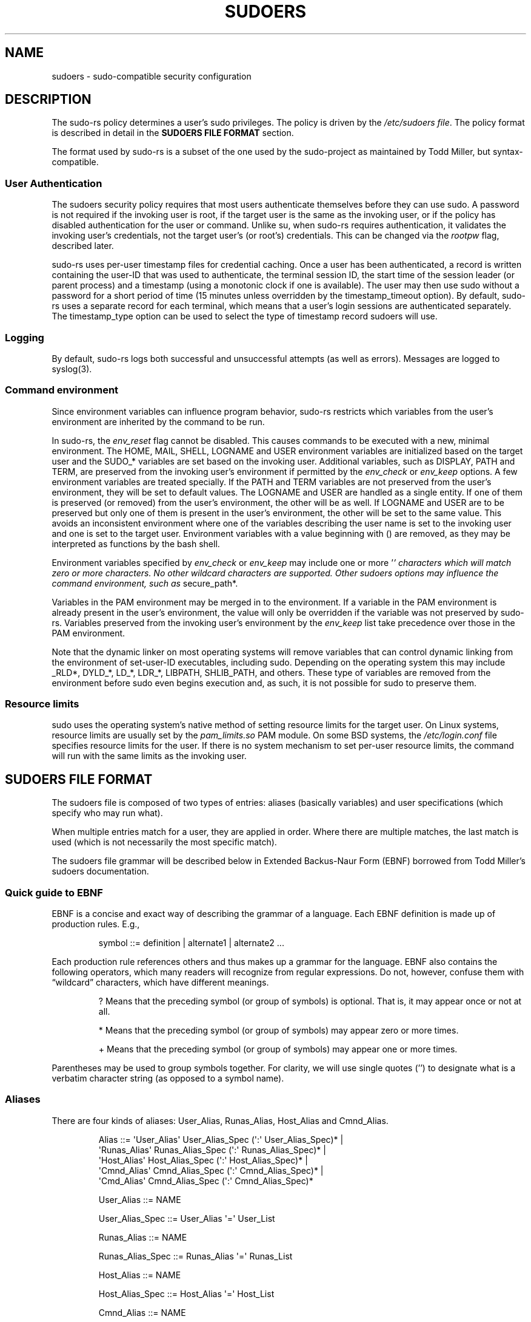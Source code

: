 .\" Automatically generated by Pandoc 3.6.3
.\"
.TH "SUDOERS" "5" "" "sudo\-rs 0.2.4" "sudo\-rs"
.SH NAME
\f[CR]sudoers\f[R] \- sudo\-compatible security configuration
.SH DESCRIPTION
The \f[CR]sudo\-rs\f[R] policy determines a user\[cq]s sudo privileges.
The policy is driven by the \f[I]/etc/sudoers file\f[R].
The policy format is described in detail in the \f[B]SUDOERS FILE
FORMAT\f[R] section.
.PP
The format used by sudo\-rs is a subset of the one used by the
sudo\-project as maintained by Todd Miller, but syntax\-compatible.
.SS User Authentication
The sudoers security policy requires that most users authenticate
themselves before they can use sudo.
A password is not required if the invoking user is root, if the target
user is the same as the invoking user, or if the policy has disabled
authentication for the user or command.
Unlike \f[CR]su\f[R], when \f[CR]sudo\-rs\f[R] requires authentication,
it validates the invoking user\[cq]s credentials, not the target
user\[cq]s (or root\[cq]s) credentials.
This can be changed via the \f[I]rootpw\f[R] flag, described later.
.PP
\f[CR]sudo\-rs\f[R] uses per\-user timestamp files for credential
caching.
Once a user has been authenticated, a record is written containing the
user\-ID that was used to authenticate, the terminal session ID, the
start time of the session leader (or parent process) and a timestamp
(using a monotonic clock if one is available).
The user may then use sudo without a password for a short period of time
(15 minutes unless overridden by the timestamp_timeout option).
By default, \f[CR]sudo\-rs\f[R] uses a separate record for each
terminal, which means that a user\[cq]s login sessions are authenticated
separately.
The timestamp_type option can be used to select the type of timestamp
record sudoers will use.
.SS Logging
By default, \f[CR]sudo\-rs\f[R] logs both successful and unsuccessful
attempts (as well as errors).
Messages are logged to syslog(3).
.SS Command environment
Since environment variables can influence program behavior,
\f[CR]sudo\-rs\f[R] restricts which variables from the user\[cq]s
environment are inherited by the command to be run.
.PP
In \f[CR]sudo\-rs\f[R], the \f[I]env_reset\f[R] flag cannot be disabled.
This causes commands to be executed with a new, minimal environment.
The \f[CR]HOME\f[R], \f[CR]MAIL\f[R], \f[CR]SHELL\f[R],
\f[CR]LOGNAME\f[R] and \f[CR]USER\f[R] environment variables are
initialized based on the target user and the \f[CR]SUDO_*\f[R] variables
are set based on the invoking user.
Additional variables, such as \f[CR]DISPLAY\f[R], \f[CR]PATH\f[R] and
\f[CR]TERM\f[R], are preserved from the invoking user\[cq]s environment
if permitted by the \f[I]env_check\f[R] or \f[I]env_keep\f[R] options.
A few environment variables are treated specially.
If the \f[CR]PATH\f[R] and \f[CR]TERM\f[R] variables are not preserved
from the user\[cq]s environment, they will be set to default values.
The \f[CR]LOGNAME\f[R] and \f[CR]USER\f[R] are handled as a single
entity.
If one of them is preserved (or removed) from the user\[cq]s
environment, the other will be as well.
If \f[CR]LOGNAME\f[R] and \f[CR]USER\f[R] are to be preserved but only
one of them is present in the user\[cq]s environment, the other will be
set to the same value.
This avoids an inconsistent environment where one of the variables
describing the user name is set to the invoking user and one is set to
the target user.
Environment variables with a value beginning with \f[CR]()\f[R] are
removed, as they may be interpreted as functions by the bash shell.
.PP
Environment variables specified by \f[I]env_check\f[R] or
\f[I]env_keep\f[R] may include one or more \[cq]\f[I]\[cq] characters
which will match zero or more characters.
No other wildcard characters are supported.
Other sudoers options may influence the command environment, such as
\f[R]secure_path*.
.PP
Variables in the PAM environment may be merged in to the environment.
If a variable in the PAM environment is already present in the
user\[cq]s environment, the value will only be overridden if the
variable was not preserved by \f[CR]sudo\-rs\f[R].
Variables preserved from the invoking user\[cq]s environment by the
\f[I]env_keep\f[R] list take precedence over those in the PAM
environment.
.PP
Note that the dynamic linker on most operating systems will remove
variables that can control dynamic linking from the environment of
set\-user\-ID executables, including sudo.
Depending on the operating system this may include \f[CR]_RLD*\f[R],
\f[CR]DYLD_*\f[R], \f[CR]LD_*\f[R], \f[CR]LDR_*\f[R],
\f[CR]LIBPATH\f[R], \f[CR]SHLIB_PATH\f[R], and others.
These type of variables are removed from the environment before sudo
even begins execution and, as such, it is not possible for sudo to
preserve them.
.SS Resource limits
sudo uses the operating system\[cq]s native method of setting resource
limits for the target user.
On Linux systems, resource limits are usually set by the
\f[I]pam_limits.so\f[R] PAM module.
On some BSD systems, the \f[I]/etc/login.conf\f[R] file specifies
resource limits for the user.
If there is no system mechanism to set per\-user resource limits, the
command will run with the same limits as the invoking user.
.SH SUDOERS FILE FORMAT
The sudoers file is composed of two types of entries: aliases (basically
variables) and user specifications (which specify who may run what).
.PP
When multiple entries match for a user, they are applied in order.
Where there are multiple matches, the last match is used (which is not
necessarily the most specific match).
.PP
The sudoers file grammar will be described below in Extended
Backus\-Naur Form (EBNF) borrowed from Todd Miller\[cq]s sudoers
documentation.
.SS Quick guide to EBNF
EBNF is a concise and exact way of describing the grammar of a language.
Each EBNF definition is made up of production rules.
E.g.,
.IP
.EX
 symbol ::= definition | alternate1 | alternate2 ...
.EE
.PP
Each production rule references others and thus makes up a grammar for
the language.
EBNF also contains the following operators, which many readers will
recognize from regular expressions.
Do not, however, confuse them with \[lq]wildcard\[rq] characters, which
have different meanings.
.IP
.EX
 ?     Means that the preceding symbol (or group of symbols) is optional.  That is, it may appear once or not at all.

 *     Means that the preceding symbol (or group of symbols) may appear zero or more times.

 +     Means that the preceding symbol (or group of symbols) may appear one or more times.
.EE
.PP
Parentheses may be used to group symbols together.
For clarity, we will use single quotes (\[cq]\[cq]) to designate what is
a verbatim character string (as opposed to a symbol name).
.SS Aliases
There are four kinds of aliases: User_Alias, Runas_Alias, Host_Alias and
Cmnd_Alias.
.IP
.EX
 Alias ::= \[aq]User_Alias\[aq]  User_Alias_Spec (\[aq]:\[aq] User_Alias_Spec)* |
           \[aq]Runas_Alias\[aq] Runas_Alias_Spec (\[aq]:\[aq] Runas_Alias_Spec)* |
           \[aq]Host_Alias\[aq]  Host_Alias_Spec (\[aq]:\[aq] Host_Alias_Spec)* |
           \[aq]Cmnd_Alias\[aq]  Cmnd_Alias_Spec (\[aq]:\[aq] Cmnd_Alias_Spec)* |
           \[aq]Cmd_Alias\[aq]   Cmnd_Alias_Spec (\[aq]:\[aq] Cmnd_Alias_Spec)*

 User_Alias ::= NAME

 User_Alias_Spec ::= User_Alias \[aq]=\[aq] User_List

 Runas_Alias ::= NAME

 Runas_Alias_Spec ::= Runas_Alias \[aq]=\[aq] Runas_List

 Host_Alias ::= NAME

 Host_Alias_Spec ::= Host_Alias \[aq]=\[aq] Host_List

 Cmnd_Alias ::= NAME

 Cmnd_Alias_Spec ::= Cmnd_Alias \[aq]=\[aq] Cmnd_List

 NAME ::= [A\-Z]([A\-Z][0\-9]_)*
.EE
.PP
Each alias definition is of the form
.IP
.EX
 Alias_Type NAME = item1, item2, ...
.EE
.PP
where \f[I]Alias_Type\f[R] is one of User_Alias, Runas_Alias,
Host_Alias, or Cmnd_Alias.
A NAME is a string of uppercase letters, numbers, and underscore
characters (\[cq]_\[cq]).
A NAME must start with an uppercase letter.
It is possible to put several alias definitions of the same type on a
single line, joined by a colon (`:').
E.g.,
.IP
.EX
 Alias_Type NAME = item1, item2, item3 : NAME = item4, item5
.EE
.PP
The definitions of what constitutes a valid alias member follow.
.IP
.EX
 User_List ::= User |
               User \[aq],\[aq] User_List

 User ::= \[aq]!\[aq]* user name |
          \[aq]!\[aq]* #user\-ID |
          \[aq]!\[aq]* %group |
          \[aq]!\[aq]* %#group\-ID |
          \[aq]!\[aq]* User_Alias
.EE
.PP
A User_List is made up of one or more user names, user\-IDs (prefixed
with `#'), system group names and IDs (prefixed with `%' and `%#'
respectively) and User_Aliases.
Each list item may be prefixed with zero or more `!' operators.
An odd number of `!' operators negate the value of the item; an even
number just cancel each other out.
.IP
.EX
 Runas_List ::= Runas_Member |
                Runas_Member \[aq],\[aq] Runas_List

 Runas_Member ::= \[aq]!\[aq]* user name |
                  \[aq]!\[aq]* #user\-ID |
                  \[aq]!\[aq]* %group |
                  \[aq]!\[aq]* %#group\-ID |
                  \[aq]!\[aq]* Runas_Alias
.EE
.PP
A Runas_List is similar to a User_List except that instead of
User_Aliases it can contain Runas_Aliases.
Note that user names and groups are matched as strings.
In other words, two users (groups) with the same user (group) ID are
considered to be distinct.
If you wish to match all user names with the same user\-ID (e.g., root
and toor), you can use a user\-ID instead of a name (\f[CR]#0\f[R] in
the example given).
.IP
.EX
 Host_List ::= Host |
               Host \[aq],\[aq] Host_List

 Host ::= \[aq]!\[aq]* host name |
          \[aq]!\[aq]* Host_Alias
.EE
.PP
A Host_List is made up of one or more host names.
Again, the value of an item may be negated with the `!' operator.
.IP
.EX
 Cmnd_List ::= Cmnd |
               Cmnd \[aq],\[aq] Cmnd_List

 command name ::= file name |
                  file name args |
                  file name \[aq]\[dq]\[dq]\[aq]

 Cmnd ::= \[aq]!\[aq]* command name |
          \[aq]!\[aq]* directory |
          \[aq]!\[aq]* Cmnd_Alias
          \[aq]!\[aq]* \[dq]list\[dq]
          \[aq]!\[aq]* \[dq]sudoedit\[dq]
.EE
.PP
A Cmnd_List is a list of one or more command names, directories, and
other aliases.
A command name is a fully qualified file name which may include
shell\-style wildcards (see the Wildcards section below).
A simple file name allows the user to run the command with any arguments
they wish.
However, you may also specify command line arguments (which in sudo\-rs
may \f[I]not\f[R] include wildcards).
Alternately, you can specify \[lq]\[rq] to indicate that the command may
only be run without command line arguments.
A directory is a fully qualified path name ending in a `/'.
When you specify a directory in a Cmnd_List, the user will be able to
run any file within that directory (but not in any sub\-directories
therein).
.PP
If a Cmnd has associated command line arguments, then the arguments in
the Cmnd must match exactly those given by the user on the command line.
Note that the following characters must be escaped with a `\[cq] if they
are used in command arguments: \[oq],', `:', `=', \[cq]\[cq].
.PP
There are two commands built into sudo itself: \[lq]list\[rq] and
\[lq]sudoedit\[rq].
Unlike other commands, these two must be specified in the sudoers file
without a leading path.
.PP
The \[lq]list\[rq] built\-in can be used to permit a user to list
another user\[cq]s privileges with sudo\[cq]s \-U option.
For example, \[lq]sudo \-l \-U otheruser\[rq].
A user with the \[lq]list\[rq] privilege is able to list another
user\[cq]s privileges even if they don\[cq]t have permission to run
commands as that user.
By default, only root or a user with the ability to run any command as
either root or the specified user on the current host may use the \-U
option.
No command line arguments may be specified with the \[lq]list\[rq]
built\-in.
.PP
The \[lq]sudoedit\[rq] built\-in will be used in the future to permit a
user to run sudo with the \-e option (or as sudoedit).
This feature is currently under development.
.SS Defaults
Certain configuration options may be changed from their default values
at run\-time via one or more Default_Entry lines.
These may affect all users on any host, all users on a specific host, a
specific user, a specific command, or commands being run as a specific
user.
Note that per\-command entries may not include command line arguments.
If you need to specify arguments, define a Cmnd_Alias and reference that
instead.
.IP
.EX
 Default_Type ::= \[aq]Defaults\[aq] |
                  \[aq]Defaults\[aq] \[aq]\[at]\[aq] Host_List |
                  \[aq]Defaults\[aq] \[aq]:\[aq] User_List |
                  \[aq]Defaults\[aq] \[aq]!\[aq] Cmnd_List |
                  \[aq]Defaults\[aq] \[aq]>\[aq] Runas_List

 Default_Entry ::= Default_Type Parameter_List

 Parameter_List ::= Parameter |
                    Parameter \[aq],\[aq] Parameter_List

 Parameter ::= Parameter \[aq]=\[aq] Value |
               Parameter \[aq]+=\[aq] Value |
               Parameter \[aq]\-=\[aq] Value |
               \[aq]!\[aq]* Parameter
.EE
.PP
Parameters may be flags, integer values, strings, or lists.
Flags are implicitly boolean and can be turned off via the `!' operator.
Some integer, string and list parameters may also be used in a boolean
context to disable them.
Values may be enclosed in double quotes (\[lq]\[lq]) when they contain
multiple words.
Special characters may be escaped with a backslash (\[cq]\[cq]).
.PP
To include a literal backslash character in a command line argument you
must escape the backslash twice.
For example, to match `' as part of a command line argument, you must
use `\[rs]\[rs]n' in the sudoers file.
This is due to there being two levels of escaping, one in the sudoers
parser itself and another when command line arguments are matched by the
fnmatch(3) function.
.PP
Lists have two additional assignment operators, \f[I]+=\f[R] and
\f[I]\-=\f[R].
These operators are used to add to and delete from a list respectively.
It is not an error to use the \-= operator to remove an element that
does not exist in a list.
.PP
Defaults entries are parsed in the following order: generic, host, user,
and runas Defaults are processed in the order they appear, with
per\-command defaults being processed in a second pass after that.
.PP
See \f[B]SUDOERS OPTIONS\f[R] for a list of supported Defaults
parameters.
.SS User specification
.IP
.EX
 User_Spec ::= User_List Host_List \[aq]=\[aq] Cmnd_Spec_List \[rs]
               (\[aq]:\[aq] Host_List \[aq]=\[aq] Cmnd_Spec_List)*

 Cmnd_Spec_List ::= Cmnd_Spec |
                    Cmnd_Spec \[aq],\[aq] Cmnd_Spec_List

 Cmnd_Spec ::= Runas_Spec? Chdir_Spec? Tag_Spec* Cmnd

 Runas_Spec ::= \[aq](\[aq] Runas_List? (\[aq]:\[aq] Runas_List)? \[aq])\[aq]

 Chdir_Spec ::= \[aq]CWD=directory\[aq]

 Tag_Spec ::= (\[aq]PASSWD:\[aq] | \[aq]NOPASSWD:\[aq] | \[aq]SETENV:\[aq] | \[aq]NOSETENV:\[aq])

 AppArmor_Spec ::= \[aq]APPARMOR_PROFILE=profile\[aq]
.EE
.PP
A user specification determines which commands a user may run (and as
what user) on specified hosts.
By default, commands are run as root, but this can be changed on a
per\-command basis.
.PP
The basic structure of a user specification is \[lq]who where =
(as_whom) what\[rq].
Let\[cq]s break that down into its constituent parts:
.SS Runas_Spec
A Runas_Spec determines the user and/or the group that a command may be
run as.
A fully\-specified Runas_Spec consists of two Runas_Lists (as defined
above) separated by a colon (`:') and enclosed in a set of parentheses.
The first Runas_List indicates which users the command may be run as via
the \-u option.
The second defines a list of groups that may be specified via the \-g
option (in addition to any of the target user\[cq]s groups).
If both Runas_Lists are specified, the command may be run with any
combination of users and groups listed in their respective Runas_Lists.
If only the first is specified, the command may be run as any user in
the list and, optionally, with any group the target user belongs to.
If the first Runas_List is empty but the second is specified, the
command may be run as the invoking user with the group set to any listed
in the Runas_List.
If both Runas_Lists are empty, the command may only be run as the
invoking user and the group, if specified, must be one that the invoking
user is a member of.
If no Runas_Spec is specified, the command may only be run as root and
the group, if specified, must be one that root is a member of.
.PP
A Runas_Spec sets the default for the commands that follow it.
What this means is that for the entry:
.IP
.EX
 dgb     boulder = (operator) /bin/ls, /bin/kill, /usr/bin/lprm
.EE
.PP
The user dgb may run /bin/ls, /bin/kill, and /usr/bin/lprm on the host
boulder\[em]but only as operator.
E.g.,
.IP
.EX
 $ sudo \-u operator /bin/ls
.EE
.PP
It is also possible to override a Runas_Spec later on in an entry.
If we modify the entry like so:
.IP
.EX
 dgb     boulder = (operator) /bin/ls, (root) /bin/kill, /usr/bin/lprm
.EE
.PP
Then user dgb is now allowed to run /bin/ls as operator, but /bin/kill
and /usr/bin/lprm as root.
.PP
We can extend this to allow dgb to run /bin/ls with either the user or
group set to operator:
.IP
.EX
 dgb     boulder = (operator : operator) /bin/ls, (root) /bin/kill,\[rs]
         /usr/bin/lprm
.EE
.PP
Note that while the group portion of the Runas_Spec permits the user to
run as command with that group, it does not force the user to do so.
If no group is specified on the command line, the command will run with
the group listed in the target user\[cq]s password database entry.
The following would all be permitted by the sudoers entry above:
.IP
.EX
 $ sudo \-u operator /bin/ls
 $ sudo \-u operator \-g operator /bin/ls
 $ sudo \-g operator /bin/ls
.EE
.PP
In the following example, user tcm may run commands that access a modem
device file with the dialer group.
.IP
.EX
 tcm     boulder = (:dialer) /usr/bin/tip, /usr/bin/cu,\[rs]
         /usr/local/bin/minicom
.EE
.PP
Note that in this example only the group will be set, the command still
runs as user tcm.
E.g.
.IP
.EX
 $ sudo \-g dialer /usr/bin/cu
.EE
.PP
Multiple users and groups may be present in a Runas_Spec, in which case
the user may select any combination of users and groups via the \-u and
\-g options.
In this example:
.IP
.EX
 alan    ALL = (root, bin : operator, system) ALL
.EE
.PP
user alan may run any command as either user root or bin, optionally
setting the group to operator or system.
.SS Chdir_Spec
The working directory that the command will be run in can be specified
using the CWD setting.
The directory must be a fully\-qualified path name beginning with a `/'
or `\[ti]' character, or the special value \[lq]\f[I]\[rq].
A value of \[lq]\f[R]\[rq] indicates that the user may specify the
working directory by running sudo with the \-D option.
By default, commands are run from the invoking user\[cq]s current
working directory, unless the \-i option is given.
Path names of the form \[ti]user/path/name are interpreted as being
relative to the named user\[cq]s home directory.
If the user name is omitted, the path will be relative to the runas
user\[cq]s home directory.
.SS Tag_Spec
A command may have zero or more tags associated with it.
The following tag values are supported: PASSWD, NOPASSWD, SETENV, and
NOSETENV.
Once a tag is set on a Cmnd, subsequent Cmnds in the Cmnd_Spec_List,
inherit the tag unless it is overridden by the opposite tag (in other
words, PASSWD overrides NOPASSWD and NOSETENV overrides SETENV).
.SS PASSWD and NOPASSWD
By default, sudo requires that a user authenticate before running a
command.
This behavior can be modified via the NOPASSWD tag.
Like a Runas_Spec, the NOPASSWD tag sets a default for the commands that
follow it in the Cmnd_Spec_List.
Conversely, the PASSWD tag can be used to reverse things.
For example:
.IP
.EX
   queen     rushmore = NOPASSWD: /bin/kill, /bin/ls, /usr/bin/lprm
.EE
.PP
would allow the user queen to run /bin/kill, /bin/ls, and /usr/bin/lprm
as root on the machine \[lq]rushmore\[rq] without authenticating
himself.
If we only want queen to be able to run /bin/kill without a password the
entry would be:
.IP
.EX
   queen     rushmore = NOPASSWD: /bin/kill, PASSWD: /bin/ls, /usr/bin/lprm
.EE
.PP
Note, however, that the PASSWD tag has no effect on users who are in the
group specified by the exempt_group setting.
.PP
By default, if the NOPASSWD tag is applied to any of a user\[cq]s
entries for the current host, the user will be able to run \[lq]sudo
\-l\[rq] without a password.
Additionally, a user may only run \[lq]sudo \-v\[rq] without a password
if all of the user\[cq]s entries for the current host have the NOPASSWD
tag.
.SS SETENV and NOSETENV
These tags override the value of the setenv flag on a per\-command
basis.
Note that if SETENV has been set for a command, the user may disable the
env_reset flag from the command line via the \-E option.
Additionally, environment variables set on the command line are not
subject to the restrictions imposed by env_check, env_delete, or
env_keep.
As such, only trusted users should be allowed to set variables in this
manner.
If the command matched is ALL, the SETENV tag is implied for that
command; this default may be overridden by use of the NOSETENV tag.
.SS AppArmor_Spec
When sudo\-rs is built with support for AppArmor, sudoers file entries
may specify an AppArmor profile that should be used to confine a
command.
.PP
If an AppArmor profile is specified with the command, it will override
any default values specified in sudoers.
Appropriate profile transition rules must be defined to support the
profile change specified for a user.
.PP
AppArmor profiles can be specified in any way that complies with the
rules of \f[CR]aa_change_profile(2)\f[R].
.SS Wildcards
sudo allows shell\-style wildcards (aka meta or glob characters) to be
used in host names, path names, and command line arguments in the
sudoers file.
Wildcard matching is done via the glob(3) and fnmatch(3) functions as
specified by IEEE Std 1003.1 (\[lq]POSIX.1\[rq]).
.IP
.EX
 *         Matches any set of zero or more characters (including white space).

 ?         Matches any single character (including white space).

 [...]     Matches any character in the specified range.

 [!...]    Matches any character not in the specified range.

 \[rs]x        For any character \[oq]x\[cq], evaluates to \[oq]x\[cq].  This is used to escape special characters such as: \[oq]*\[cq], \[oq]?\[cq], \[oq][\[cq], and \[oq]]\[cq].
.EE
.PP
Note that these are not regular expressions.
Unlike a regular expression there is no way to match one or more
characters within a range.
.PP
Wildcards in command line arguments are not supported\[em]using these in
original versions of sudo was usually a sign of mis\-configuration and
consequently sudo\-rs simply forbids using them.
.SS Including other files from within sudoers
It is possible to include other sudoers files from within the sudoers
file currently being parsed using the \f[I]\[at]include\f[R] and
\f[I]\[at]includedir\f[R] directives.
For compatibility with Todd Miller\[cq]s sudo versions prior to 1.9.1,
\f[I]#include\f[R] and \f[I]#includedir\f[R] are also accepted.
.PP
An include file can be used, for example, to keep a site\-wide sudoers
file in addition to a local, per\-machine file.
For the sake of this example the site\-wide sudoers file will be
/etc/sudoers and the per\-machine one will be /etc/sudoers.local.
To include /etc/sudoers.local from within /etc/sudoers one would use the
following line in /etc/sudoers:
.IP
.EX
     \[at]include /etc/sudoers.local
.EE
.PP
When sudo reaches this line it will suspend processing of the current
file (/etc/sudoers) and switch to /etc/sudoers.local.
Upon reaching the end of /etc/sudoers.local, the rest of /etc/sudoers
will be processed.
Files that are included may themselves include other files.
A hard limit of 128 nested include files is enforced to prevent include
file loops.
.PP
The path to the include file may contain white space if it is escaped
with a backslash (`\[cq]).
Alternately, the entire path may be enclosed in double quotes
(\[lq]\[lq]), in which case no escaping is necessary.
To include a literal backslash in the path, \[oq]\[rs]' should be used.
If the path to the include file is not fully\-qualified (does not begin
with a `/'), it must be located in the same directory as the sudoers
file it was included from.
For example, if /etc/sudoers contains the line:
.IP
.EX
     \[at]include sudoers.local
.EE
.PP
The \[at]includedir directive can be used to create a sudoers.d
directory that the system package manager can drop sudoers file rules
into as part of package installation.
For example, given:
.IP
.EX
     \[at]includedir /etc/sudoers.d
.EE
.PP
sudo will suspend processing of the current file and read each file in
/etc/sudoers.d, skipping file names that end in `\[ti]' or contain a `.'
character to avoid causing problems with package manager or editor
temporary/backup files.
Files are parsed in sorted lexical order.
That is, /etc/sudoers.d/01_first will be parsed before
/etc/sudoers.d/10_second.
Be aware that because the sorting is lexical, not numeric,
/etc/sudoers.d/1_whoops would be loaded after /etc/sudoers.d/10_second.
Using a consistent number of leading zeroes in the file names can be
used to avoid such problems.
After parsing the files in the directory, control returns to the file
that contained the \[at]includedir directive.
.PP
Note that unlike files included via \[at]include, visudo will not edit
the files in a \[at]includedir directory unless one of them contains a
syntax error.
It is still possible to run visudo with the \-f flag to edit the files
directly, but this will not catch the redefinition of an alias that is
also present in a different file.
.SS Other special characters and reserved words
The pound sign (`#') is used to indicate a comment (unless it is part of
a #include directive or unless it occurs in the context of a user name
and is followed by one or more digits, in which case it is treated as a
user\-ID).
Both the comment character and any text after it, up to the end of the
line, are ignored.
.PP
The reserved word \f[I]ALL\f[R] is a built\-in alias that always causes
a match to succeed.
It can be used wherever one might otherwise use a Cmnd_Alias,
User_Alias, Runas_Alias, or Host_Alias.
Attempting to define an alias named ALL will result in a syntax error.
Please note that using ALL can be dangerous since in a command context,
it allows the user to run any command on the system.
.PP
An exclamation point (`!') can be used as a logical not operator in a
list or alias as well as in front of a Cmnd.
This allows one to exclude certain values.
For the `!' operator to be effective, there must be something for it to
exclude.
For example, to match all users except for root one would use:
.IP
.EX
     ALL,!root
.EE
.PP
If the ALL, is omitted, as in:
.IP
.EX
     !root
.EE
.PP
it would explicitly deny root but not match any other users.
This is different from a true \[lq]negation\[rq] operator.
.PP
Note, however, that using a `!' in conjunction with the built\-in ALL
alias to allow a user to run \[lq]all but a few\[rq] commands rarely
works as intended (see SECURITY NOTES below).
.PP
White space between elements in a list as well as special syntactic
characters in a User Specification (`=', `:', `(', `)') is optional.
.PP
The following characters must be escaped with a backslash (`\[cq]) when
used as part of a word (e.g., a user name or host name): \[oq]!', `=',
`:', `,', `(', `)', \[cq]\[cq].
.SS SUDOERS OPTIONS
sudo\[cq]s behavior can be modified by Default_Entry lines, as explained
earlier.
A list of all supported Defaults parameters, grouped by type, are listed
below.
.SS Boolean Flags:
.IP \[bu] 2
env_editor
.RS 2
.PP
If set, visudo will use the value of the SUDO_EDITOR, VISUAL or EDITOR
environment variables before falling back on the default editor list.
Note that visudo is typically run as root so this flag may allow a user
with visudo privileges to run arbitrary commands as root without
logging.
An alternative is to place a colon\-separated list of \[lq]safe\[rq]
editors int the editor setting.
visudo will then only use SUDO_EDITOR, VISUAL or EDITOR if they match a
value specified in editor.
If the env_reset flag is enabled, the SUDO_EDITOR, VISUAL and/or EDITOR
environment variables must be present in the env_keep list for the
env_editor flag to function when visudo is invoked via sudo.
This flag is on by default.
.RE
.IP \[bu] 2
pwfeedback
.RS 2
.PP
By default, sudo reads the password like most other Unix programs, by
turning off echo until the user hits the return (or enter) key.
Some users become confused by this as it appears to them that sudo has
hung at this point.
When pwfeedback is set, sudo will provide visual feedback when the user
presses a key.
Note that this does have a security impact as an onlooker may be able to
determine the length of the password being entered.
This flag is off by default.
.RE
.IP \[bu] 2
rootpw
.RS 2
.PP
If set, sudo will prompt for the root password instead of the password
of the invoking user when running a command or editing a file.
This flag is off by default.
.RE
.IP \[bu] 2
setenv
.RS 2
.PP
Allow the user to set environment variables set via the command line
that are not subject to the restrictions imposed by env_check,
env_delete, or env_keep.
As such, only trusted users should be allowed to set variables in this
manner.
This flag is off by default.
.RE
.IP \[bu] 2
targetpw
.RS 2
.PP
If set, sudo will prompt for the password of the user specified by the
\-u option (defaults to root) instead of the password of the invoking
user when running a command or editing a file.
Note that this flag precludes the use of a user\-ID not listed in the
passwd database as an argument to the \-u option.
This flag is off by default.
.RE
.IP \[bu] 2
use_pty
.RS 2
.PP
If set, and sudo is running in a terminal, the command will be run in a
pseudo\-terminal (even if no I/O logging is being done).
If the sudo process is not attached to a terminal, use_pty has no
effect.
.PP
A malicious program run under sudo may be capable of injecting commands
into the user\[cq]s terminal or running a background process that
retains access to the user\[cq]s terminal device even after the main
program has finished executing.
By running the command in a separate pseudo\-terminal, this attack is no
longer possible.
This flag is on by default.
.RE
.SS Integers:
.IP \[bu] 2
passwd_tries
.RS 2
.PP
The number of tries a user gets to enter his/her password before sudo
logs the failure and exits.
The default is 3.
.RE
.SS Integers that can be used in a boolean context:
.IP \[bu] 2
timestamp_timeout
.RS 2
.PP
Number of minutes that can elapse before sudo will ask for a passwd
again.
The timeout may include a fractional component if minute granularity is
insufficient, for example 2.5.
The default is 15.
Set this to 0 to always prompt for a password.
.RE
.SS Strings that can be used in a boolean context:
.IP \[bu] 2
apparmor_profile
.RS 2
.PP
The default AppArmor profile to transition into when executing a
command.
The default apparmor_profile can be overridden for individual sudoers
entries by specifying the APPARMOR_PROFILE option.
This option is only available when sudo\-rs is built with AppArmor
support.
This option is not set by default.
.RE
.IP \[bu] 2
secure_path
.RS 2
.PP
If set, sudo will use this value in place of the user\[cq]s PATH
environment variable.
This option can be used to reset the PATH to a known good value that
contains directories for system administrator commands such as
/usr/sbin.
This option is not set by default.
.RE
.SS Lists that can be used in a boolean context:
.IP \[bu] 2
env_check
.RS 2
.PP
Environment variables to be removed from the user\[cq]s environment
unless they are considered \[lq]safe\[rq].
For all variables except TZ, \[lq]safe\[rq] means that the
variable\[cq]s value does not contain any `%' or `/' characters.
This can be used to guard against printf\-style format vulnerabilities
in poorly\-written programs.
The TZ variable is considered unsafe if any of the following are true:
.IP
.EX
                 •  It consists of a fully\-qualified path name, optionally prefixed with a colon (\[oq]:\[cq]), that does not match the location of the zoneinfo directory.

                 •  It contains a .. path element.

                 •  It contains white space or non\-printable characters.

                 •  It is longer than the value of PATH_MAX.
.EE
.RE
.PP
The argument may be a double\-quoted, space\-separated list or a single
value without double\-quotes.
The list can be replaced, added to, deleted from, or disabled by using
the =, +=, \-=, and !
operators respectively.
Regardless of whether the env_reset option is enabled or disabled,
variables specified by env_check will be preserved in the environment if
they pass the aforementioned check.
The global list of environment variables to check is displayed when sudo
is run by root with the \-V option.
.IP \[bu] 2
env_keep
.RS 2
.PP
Environment variables to be preserved in the user\[cq]s environment when
the env_reset option is in effect.
This allows fine\-grained control over the environment sudo\-spawned
processes will receive.
The argument may be a double\-quoted, space\-separated list or a single
value without double\-quotes.
The list can be replaced, added to, deleted from, or disabled by using
the =, +=, \-=, and !
operators respectively.
The global list of variables to keep is displayed when sudo is run by
root with the \-V option.
.PP
Preserving the HOME environment variable has security implications since
many programs use it when searching for configuration or data files.
Adding HOME to env_keep may enable a user to run unrestricted commands
via sudo and is strongly discouraged.
.RE
.SS LOG FORMAT
sudo\-rs logs events via syslog(3).
.SS FILES
.IP
.EX
 /etc/sudoers\-rs           List of who can run what (for co\-existence of sudo\-rs and Todd Miller\[aq]s sudo)

 /etc/sudoers              List of who can run what (sudo\-compatible)

 /run/sudo/ts              Directory containing timestamps for the sudoers security policy
.EE
.SS SECURITY NOTES
.SS Limitations of the `!' operator
It is generally not effective to \[lq]subtract\[rq] commands from ALL
using the `!' operator.
A user can trivially circumvent this by copying the desired command to a
different name and then executing that.
For example:
.IP
.EX
 bill    ALL = ALL, !SU, !SHELLS
.EE
.PP
Doesn\[cq]t really prevent bill from running the commands listed in SU
or SHELLS since he can simply copy those commands to a different name,
or use a shell escape from an editor or other program.
Therefore, these kind of restrictions should be considered advisory at
best (and reinforced by policy).
.PP
In general, if a user has sudo ALL there is nothing to prevent them from
creating their own program that gives them a root shell (or making their
own copy of a shell) regardless of any `!' elements in the user
specification.
.SS Security implications of \f[CR]fast_glob\f[R]
sudo\-rs uses \[ga]fast_glob, which further means it is not possible to
reliably negate commands where the path name includes globbing (aka
wildcard) characters.
This is because the Rust library\[cq]s fnmatch function cannot resolve
relative paths.
While this is typically only an inconvenience for rules that grant
privileges, it can result in a security issue for rules that subtract or
revoke privileges.
.PP
For example, given the following sudoers file entry:
.IP
.EX
 john    ALL = /usr/bin/passwd [a\-zA\-Z0\-9]*, /usr/bin/chsh [a\-zA\-Z0\-9]*,\[rs]
               /usr/bin/chfn [a\-zA\-Z0\-9]*, !/usr/bin/* root
.EE
.PP
User john can still run /usr/bin/passwd root if fast_glob is enabled by
changing to /usr/bin and running ./passwd root instead.
.SS Preventing shell escapes
Once sudo executes a program, that program is free to do whatever it
pleases, including run other programs.
This can be a security issue since it is not uncommon for a program to
allow shell escapes, which lets a user bypass sudo\[cq]s access control
and logging.
Common programs that permit shell escapes include shells (obviously),
editors, paginators (such as \f[I]less\f[R]), mail, and terminal
programs.
.PP
sudo\-rs currently doesn\[cq]t offer Todd Miller\[cq]s sudo\[cq]s
protection mechanisms; i.e.\ be very careful that when a user is not
supposed to receive shell access, that the commands that they have
access to does not allow escaping to the shell.
.SS Timestamp file checks
sudo\-rs will check the ownership of its timestamp directory
(/run/sudo/ts by default) and ignore the directory\[cq]s contents if it
is not owned by root or if it is writable by a user other than root.
.PP
While the timestamp directory should be cleared at reboot time, to avoid
potential problems, sudo\-rs will ignore timestamp files that date from
before the machine booted on systems where the boot time is available.
.PP
Some systems with graphical desktop environments allow unprivileged
users to change the system clock.
Since sudo\-rs relies on the system clock for timestamp validation, it
may be possible on such systems for a user to run sudo for longer than
\f[I]timestamp_timeout\f[R] by setting the clock back.
To combat this, \f[CR]sudo\-rs\f[R] uses a monotonic clock (which never
moves backwards) for its timestamps if the system supports it.
sudo\-rs will not honor timestamps set far in the future.
.SS SEE ALSO
su(1), fnmatch(3), glob(3), sudo(8), visudo(8)
.SS CAVEATS
The sudoers file should always be edited by the visudo utility which
locks the file and checks for syntax errors.
If sudoers contains syntax errors, you may lock yourself out of being
able to use sudo.
.SS BUGS
If you feel you have found a bug in sudo\-rs, please submit a bug report
at https://github.com/trifectatechfoundation/sudo\-rs/issues/
.SH AUTHORS
This man page is a modified version of the sudoers(5) documentation
written by Todd Miller; see https://www.sudo.ws/ for the original.
.SS DISCLAIMER
sudo\-rs is provided \[lq]AS IS\[rq] and any express or implied
warranties, including, but not limited to, the implied warranties of
merchantability and fitness for a particular purpose are disclaimed.
